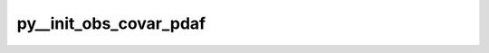 py__init_obs_covar_pdaf
=======================

.. py:function:: py__init_obs_covar_pdaf(step: int, dim_obs: int, dim_obs_p: int, covar: np.ndarray, obs_p: np.ndarray, isdiag: bool) -> Tuple[np.ndarray, bool]

    Provide observation error covariance matrix to PDAF.

    This function is used in stochastic EnKF for generating observation perturbations.

    Parameters
    ----------
    step: int
        current time step
    dim_obs : int
        dimension of global observation vector
    dim_obs_p: int
        dimension of process-local observation vector
    covar: np.ndarray[np.float64, dim=2]
        Observation error covariance matrix. shape: (dim_obs_p, dim_obs_p)
    obs_p: np.ndarray[np.float64, dim=1]
        Process-local observation vector. shape: dim_obs_p
    isdiag: bool
        Flag indicating if the covariance matrix is diagonal.

    Returns
    -------
    covar: np.ndarray[np.float64, dim=2]
        Observation error covariance matrix. shape: (dim_obs_p, dim_obs_p)
    is_diag: bool
        Flag indicating if the covariance matrix is diagonal.
